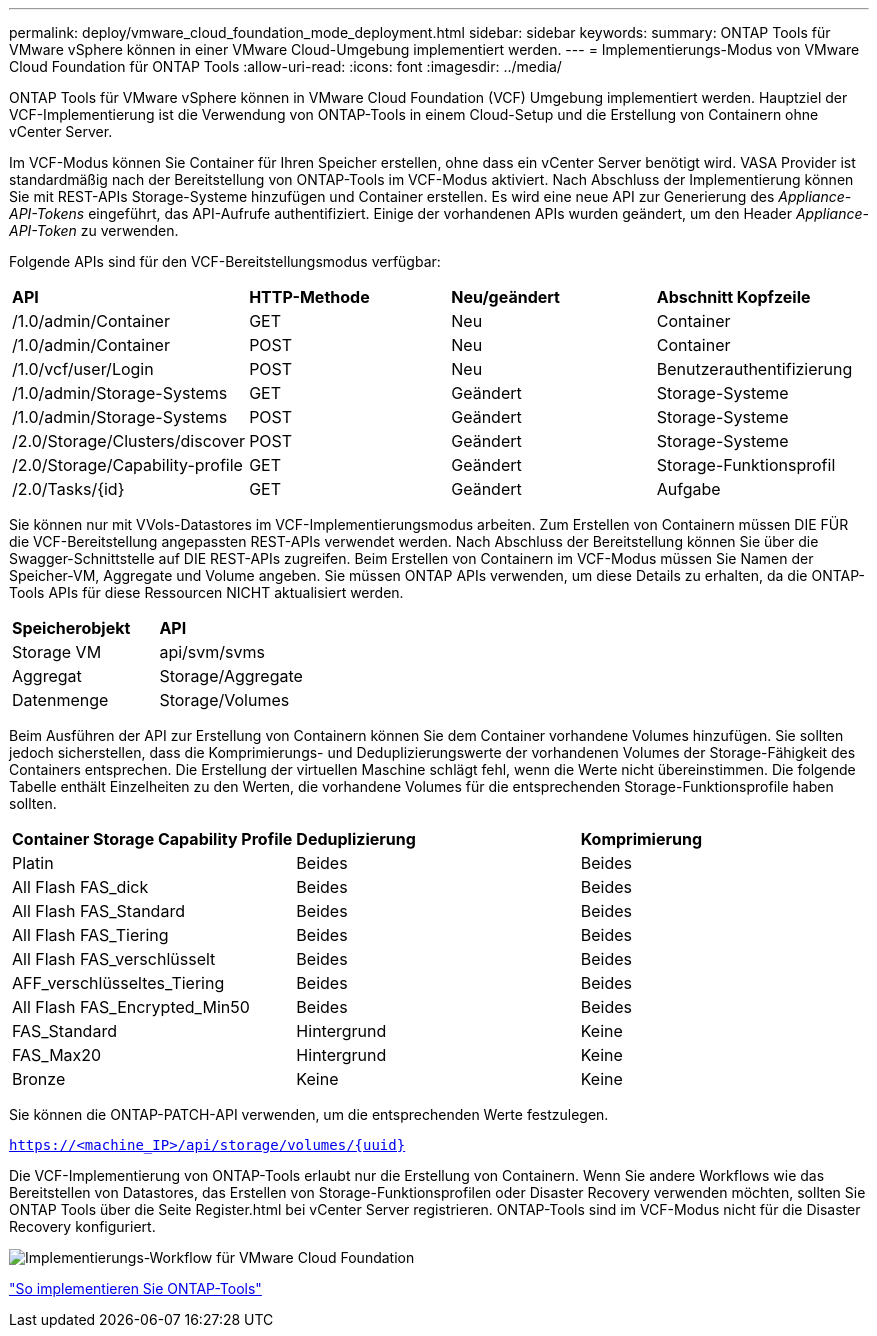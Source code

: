 ---
permalink: deploy/vmware_cloud_foundation_mode_deployment.html 
sidebar: sidebar 
keywords:  
summary: ONTAP Tools für VMware vSphere können in einer VMware Cloud-Umgebung implementiert werden. 
---
= Implementierungs-Modus von VMware Cloud Foundation für ONTAP Tools
:allow-uri-read: 
:icons: font
:imagesdir: ../media/


[role="lead"]
ONTAP Tools für VMware vSphere können in VMware Cloud Foundation (VCF) Umgebung implementiert werden. Hauptziel der VCF-Implementierung ist die Verwendung von ONTAP-Tools in einem Cloud-Setup und die Erstellung von Containern ohne vCenter Server.

Im VCF-Modus können Sie Container für Ihren Speicher erstellen, ohne dass ein vCenter Server benötigt wird. VASA Provider ist standardmäßig nach der Bereitstellung von ONTAP-Tools im VCF-Modus aktiviert. Nach Abschluss der Implementierung können Sie mit REST-APIs Storage-Systeme hinzufügen und Container erstellen. Es wird eine neue API zur Generierung des _Appliance-API-Tokens_ eingeführt, das API-Aufrufe authentifiziert. Einige der vorhandenen APIs wurden geändert, um den Header _Appliance-API-Token_ zu verwenden.

Folgende APIs sind für den VCF-Bereitstellungsmodus verfügbar:

|===


| *API* | *HTTP-Methode* | *Neu/geändert* | *Abschnitt Kopfzeile* 


 a| 
/1.0/admin/Container
 a| 
GET
 a| 
Neu
 a| 
Container



 a| 
/1.0/admin/Container
 a| 
POST
 a| 
Neu
 a| 
Container



 a| 
/1.0/vcf/user/Login
 a| 
POST
 a| 
Neu
 a| 
Benutzerauthentifizierung



 a| 
/1.0/admin/Storage-Systems
 a| 
GET
 a| 
Geändert
 a| 
Storage-Systeme



 a| 
/1.0/admin/Storage-Systems
 a| 
POST
 a| 
Geändert
 a| 
Storage-Systeme



 a| 
/2.0/Storage/Clusters/discover
 a| 
POST
 a| 
Geändert
 a| 
Storage-Systeme



 a| 
/2.0/Storage/Capability-profile
 a| 
GET
 a| 
Geändert
 a| 
Storage-Funktionsprofil



 a| 
/2.0/Tasks/{id}
 a| 
GET
 a| 
Geändert
 a| 
Aufgabe

|===
Sie können nur mit VVols-Datastores im VCF-Implementierungsmodus arbeiten. Zum Erstellen von Containern müssen DIE FÜR die VCF-Bereitstellung angepassten REST-APIs verwendet werden. Nach Abschluss der Bereitstellung können Sie über die Swagger-Schnittstelle auf DIE REST-APIs zugreifen. Beim Erstellen von Containern im VCF-Modus müssen Sie Namen der Speicher-VM, Aggregate und Volume angeben. Sie müssen ONTAP APIs verwenden, um diese Details zu erhalten, da die ONTAP-Tools APIs für diese Ressourcen NICHT aktualisiert werden.

|===


| *Speicherobjekt* | *API* 


 a| 
Storage VM
 a| 
api/svm/svms



 a| 
Aggregat
 a| 
Storage/Aggregate



 a| 
Datenmenge
 a| 
Storage/Volumes

|===
Beim Ausführen der API zur Erstellung von Containern können Sie dem Container vorhandene Volumes hinzufügen. Sie sollten jedoch sicherstellen, dass die Komprimierungs- und Deduplizierungswerte der vorhandenen Volumes der Storage-Fähigkeit des Containers entsprechen. Die Erstellung der virtuellen Maschine schlägt fehl, wenn die Werte nicht übereinstimmen. Die folgende Tabelle enthält Einzelheiten zu den Werten, die vorhandene Volumes für die entsprechenden Storage-Funktionsprofile haben sollten.

|===


| *Container Storage Capability Profile* | *Deduplizierung* | *Komprimierung* 


 a| 
Platin
 a| 
Beides
 a| 
Beides



 a| 
All Flash FAS_dick
 a| 
Beides
 a| 
Beides



 a| 
All Flash FAS_Standard
 a| 
Beides
 a| 
Beides



 a| 
All Flash FAS_Tiering
 a| 
Beides
 a| 
Beides



 a| 
All Flash FAS_verschlüsselt
 a| 
Beides
 a| 
Beides



 a| 
AFF_verschlüsseltes_Tiering
 a| 
Beides
 a| 
Beides



 a| 
All Flash FAS_Encrypted_Min50
 a| 
Beides
 a| 
Beides



 a| 
FAS_Standard
 a| 
Hintergrund
 a| 
Keine



 a| 
FAS_Max20
 a| 
Hintergrund
 a| 
Keine



 a| 
Bronze
 a| 
Keine
 a| 
Keine

|===
Sie können die ONTAP-PATCH-API verwenden, um die entsprechenden Werte festzulegen.

`https://<machine_IP>/api/storage/volumes/{uuid}`

Die VCF-Implementierung von ONTAP-Tools erlaubt nur die Erstellung von Containern. Wenn Sie andere Workflows wie das Bereitstellen von Datastores, das Erstellen von Storage-Funktionsprofilen oder Disaster Recovery verwenden möchten, sollten Sie ONTAP Tools über die Seite Register.html bei vCenter Server registrieren. ONTAP-Tools sind im VCF-Modus nicht für die Disaster Recovery konfiguriert.

image::../media/VCF_deployment.png[Implementierungs-Workflow für VMware Cloud Foundation]

link:../deploy/task_deploy_ontap_tools.html["So implementieren Sie ONTAP-Tools"]

